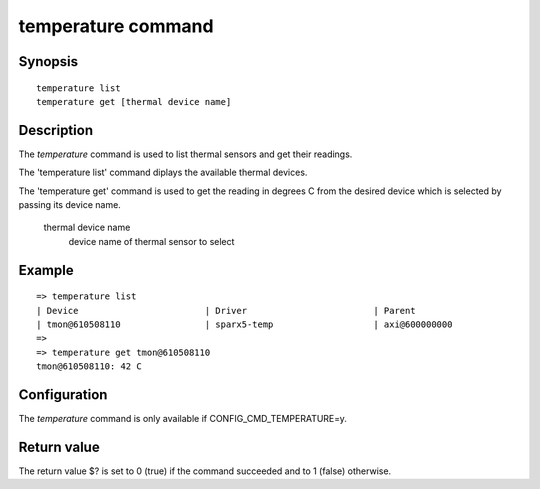 .. SPDX-License-Identifier: GPL-2.0-or-later

temperature command
===================

Synopsis
--------

::

    temperature list
    temperature get [thermal device name]

Description
-----------

The *temperature* command is used to list thermal sensors and get their
readings.

The 'temperature list' command diplays the available thermal devices.

The 'temperature get' command is used to get the reading in degrees C from
the desired device which is selected by passing its device name.

    thermal device name
        device name of thermal sensor to select

Example
-------

::


    => temperature list
    | Device                        | Driver                        | Parent
    | tmon@610508110                | sparx5-temp                   | axi@600000000
    =>
    => temperature get tmon@610508110
    tmon@610508110: 42 C

Configuration
-------------

The *temperature* command is only available if CONFIG_CMD_TEMPERATURE=y.

Return value
------------

The return value $? is set to 0 (true) if the command succeeded and to 1 (false)
otherwise.
